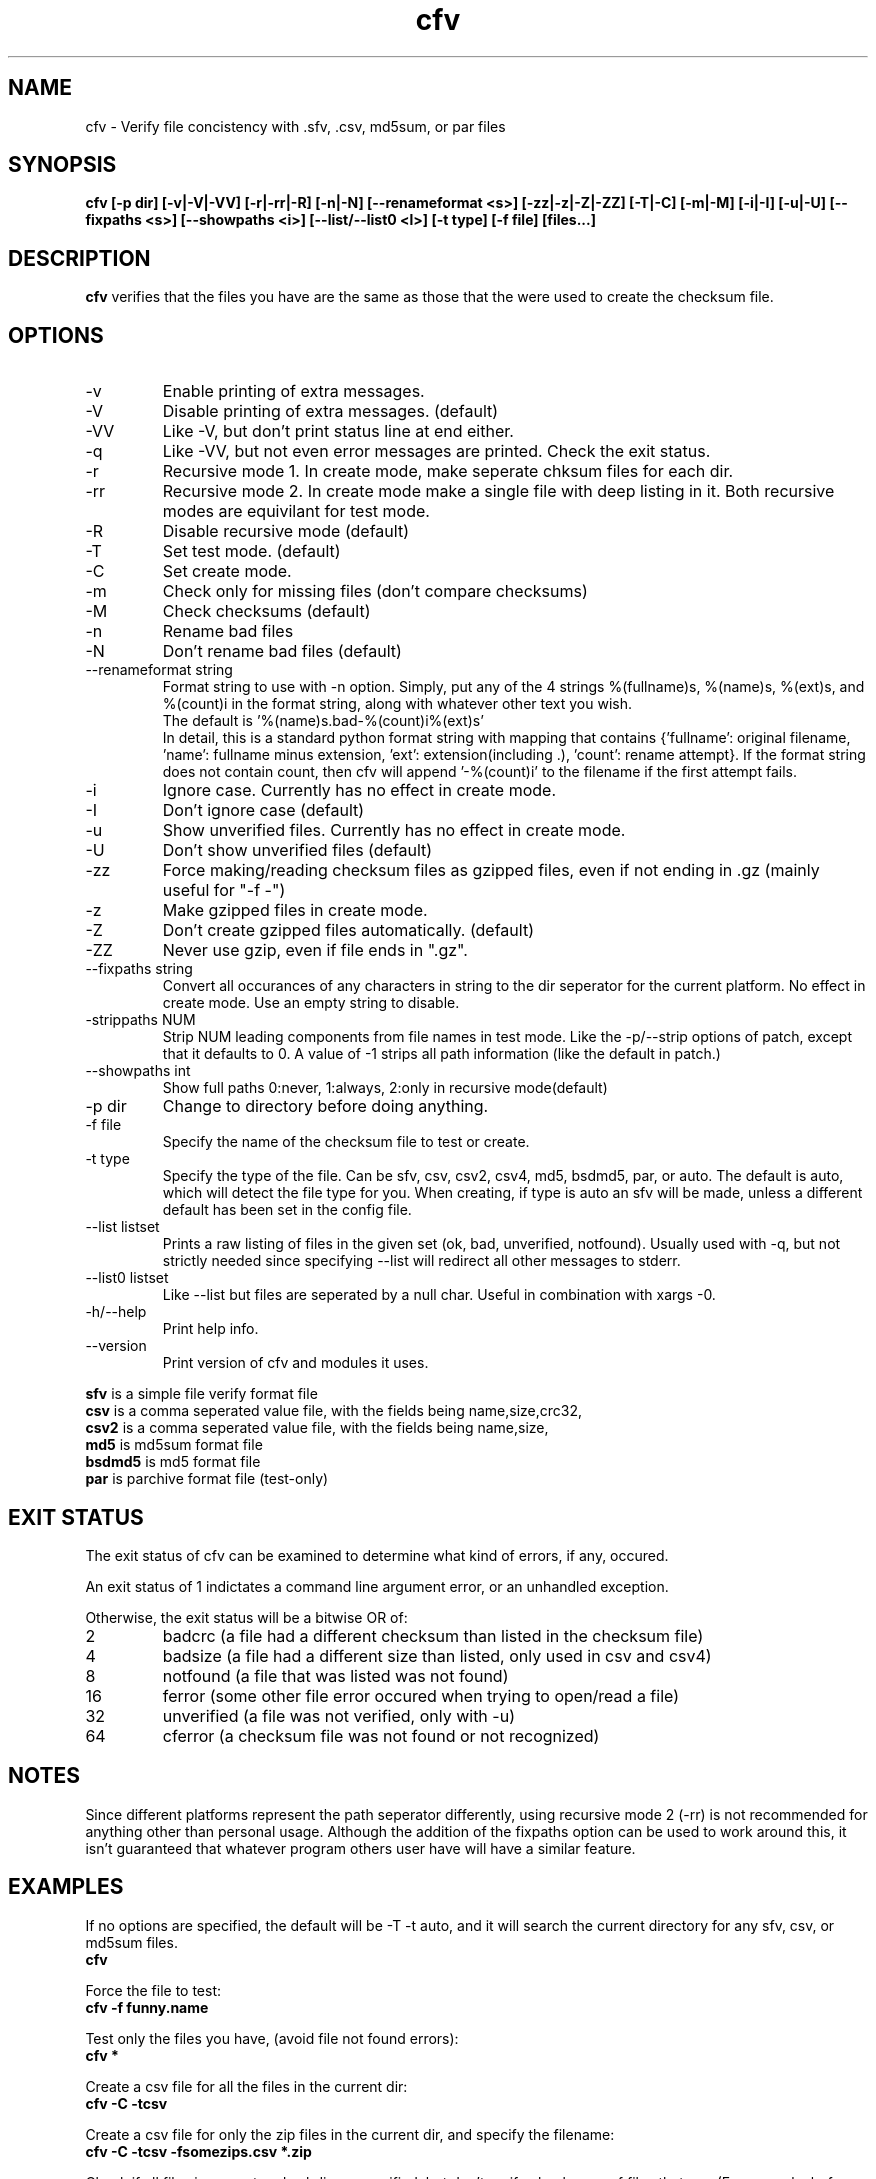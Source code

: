 .TH cfv 1 "10 Jan 2002"
.SH NAME
cfv \- Verify file concistency with .sfv, .csv, md5sum, or par files
.SH SYNOPSIS
.B cfv [-p dir] [-v|-V|-VV] [-r|-rr|-R] [-n|-N] [--renameformat <s>] [-zz|-z|-Z|-ZZ] [-T|-C] [-m|-M] [-i|-I] [-u|-U] [--fixpaths <s>] [--showpaths <i>] [--list/--list0 <l>] [-t type] [-f file] [files...]
.SH DESCRIPTION
.B cfv
verifies that the files you have are the same as those that the were used to create
the checksum file.
.SH OPTIONS
.PP
.IP "-v"
Enable printing of extra messages.
.IP "-V"
Disable printing of extra messages. (default)
.IP "-VV"
Like -V, but don't print status line at end either.
.IP "-q"
Like -VV, but not even error messages are printed.  Check the exit status.
.IP "-r"
Recursive mode 1.  In create mode, make seperate chksum files for each dir.
.IP "-rr"
Recursive mode 2.  In create mode make a single file with deep listing in it.
Both recursive modes are equivilant for test mode.
.IP "-R"
Disable recursive mode (default)
.IP "-T"
Set test mode. (default)
.IP "-C"
Set create mode.
.IP "-m"
Check only for missing files (don't compare checksums)
.IP "-M"
Check checksums (default)
.IP "-n"
Rename bad files
.IP "-N"
Don't rename bad files (default)
.IP "--renameformat string"
Format string to use with -n option.  Simply, put any of the 4 strings %(fullname)s, %(name)s, %(ext)s, and %(count)i in the format string, along with whatever other text you wish.
.br
The default is '%(name)s.bad-%(count)i%(ext)s'
.br
In detail, this is a standard python format string with mapping that contains
{'fullname': original filename, 'name': fullname minus extension, 'ext': extension(including .), 'count': rename attempt}.
If the format string does not contain count, then cfv will append '-%(count)i' to the filename if the first attempt fails.
.IP "-i"
Ignore case.  Currently has no effect in create mode.
.IP "-I"
Don't ignore case (default)
.IP "-u"
Show unverified files.  Currently has no effect in create mode.
.IP "-U"
Don't show unverified files (default)
.IP "-zz"
Force making/reading checksum files as gzipped files, even if not ending in .gz (mainly useful for "-f -")
.IP "-z"
Make gzipped files in create mode.
.IP "-Z"
Don't create gzipped files automatically. (default)
.IP "-ZZ"
Never use gzip, even if file ends in ".gz".
.IP "--fixpaths string"
Convert all occurances of any characters in string to the dir seperator for the current platform.  No effect in create mode. Use an empty string to disable.
.IP "-strippaths NUM"
Strip NUM leading components from file names in test mode.  Like the -p/--strip options of patch, except that it defaults to 0.
A value of -1 strips all path information (like the default in patch.)
.IP "--showpaths int"
Show full paths 0:never, 1:always, 2:only in recursive mode(default)
.IP "-p dir"
Change to directory before doing anything.
.IP "-f file"
Specify the name of the checksum file to test or create.
.IP "-t type"
Specify the type of the file.  Can be sfv, csv, csv2, csv4, md5, bsdmd5, par, or auto.  The default is auto,
which will detect the file type for you.  When creating, if type is auto an sfv
will be made, unless a different default has been set in the config file.
.IP "--list listset"
Prints a raw listing of files in the given set (ok, bad, unverified, notfound).  Usually used with -q, but not strictly needed since specifying --list will redirect all other messages to stderr.
.IP "--list0 listset"
Like --list but files are seperated by a null char.  Useful in combination with xargs -0.
.IP "-h/--help"
Print help info.
.IP "--version"
Print version of cfv and modules it uses.
.P
.B sfv
is a simple file verify format file
.br
.B csv
is a comma seperated value file, with the fields being name,size,crc32,
.br
.B csv2
is a comma seperated value file, with the fields being name,size,
.br
.B md5
is md5sum format file
.br
.B bsdmd5
is md5 format file
.br
.B par
is parchive format file (test-only)
.SH EXIT STATUS
The exit status of cfv can be examined to determine what kind of errors, if any, occured.
.P
An exit status of 1 indictates a command line argument error, or an unhandled exception.
.P
Otherwise, the exit status will be a bitwise OR of:
.IP 2
badcrc (a file had a different checksum than listed in the checksum file)
.IP 4
badsize (a file had a different size than listed, only used in csv and csv4)
.IP 8
notfound (a file that was listed was not found)
.IP 16
ferror (some other file error occured when trying to open/read a file)
.IP 32
unverified (a file was not verified, only with -u)
.IP 64
cferror (a checksum file was not found or not recognized)
.SH NOTES
Since different platforms represent the path seperator differently, using recursive mode 2 (-rr) is not recommended for anything other than personal usage.  Although the addition of the fixpaths option can be used to work around this, it isn't guaranteed that whatever program others user have will have a similar feature.
.SH EXAMPLES
If no options are specified, the default will be -T -t auto, and it will search the current directory for any sfv, csv, or md5sum files.
.br
.B
cfv
.P
Force the file to test:
.br
.B
cfv -f funny.name
.P
Test only the files you have, (avoid file not found errors):
.br
.B
cfv *
.P
Create a csv file for all the files in the current dir:
.br
.B
cfv -C -tcsv
.P
Create a csv file for only the zip files in the current dir, and specify the filename:
.br
.B
cfv -C -tcsv -fsomezips.csv *.zip
.P
Check if all files in current and subdirs are verified, but don't verify checksums of files that are.  (For example, before writing a directory to a cdr and you want to make sure all the files are verified.):
.br
.B
cfv -r -m -u
.SH CONFIGURATION
Upon startup, cfv will test for ~/.cfvrc and if it exists, read configuration information from it.
The file consists of any number of lines, each having a single option name and the value seperated by a space.
Empty lines and lines beginning with a # are ignored.
.SH EXAMPLE CONFIGURATION
#this is an example .cfvrc that specifies all the default options
.br
#don't be verbose (set to 1 for -v, 0 for -V, -1 for -VV)
.br
verbose 0
.br
#create sfv files by default
.br
default sfv
.br
#sort dir listings before creating a checksum file
.br
dirsort 1
.br
#sort command line specified files
.br
cmdlinesort 1
.br
#don't be recursive (set to 0 for -R,  1 for -r,  2 for -rr)
.br
recursive 0
.br
#don't show unverified files
.br
showunverified 0
.br
#don't ignore case
.br
ignorecase 0
.br
#don't fix any paths (note that there is a single space after fixpaths, thus the value it gets set to is an empty string)
.br
fixpaths 
.br
#A more useful example would be:
.br
#fixpaths /\\
.br
#don't strip leading directories (-1 to strip all path info, 0+ to strip the first X components)
.br
strippaths 0
.br
#show full paths in recursive mode (set to 0 for never, 1 for always, 2 for only in recursive mode)
.br
showpaths 2
.br
#access checksum filenames that end with .gz as gzipped files (-1 for never, 0 for with .gz, and 1 to make -C make .gz files automatically)
.br
gzip 0
.br
#don't rename bad files
.br
rename 0
.br
#format to use for renaming bad files with -n
.br
renameformat %(name)s.bad-%(count)i%(ext)s
.SH FILES
.PP
.IP "~/.cfvrc"
cfv configuration file.  See configuration section.
.SH ENVIRONMENT
.PP
.IP "CFV_NOFCHKSUM"
Set to a non-empty value to disable usage of python-fchksum module.
.IP "CFV_NOMMAP"
Set to a non-empty value to disable usage of mmap.
.SH BUGS
Specifying the [files...] arguments when using recursive test mode probably does not do what you want it to.  (Comments or suggestions on desired behavior welcome.)
.PP
Show unverified files does not work correctly with checksum files that have deep listings (ie, ones made with -rr).
.SH AUTHOR
Matthew Mueller <donut@azstarnet.com>
.P
The latest version, and other programs I have written, are available from:
.br
http://www.azstarnet.com/~donut/programs/cfv.html
.SH "SEE ALSO"
.BR md5sum (1),
.BR md5 (1),
.BR xargs (1)
